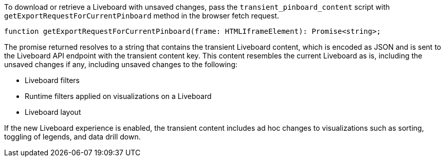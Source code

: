 
To download or retrieve a Liveboard with unsaved changes, pass the `transient_pinboard_content` script with `getExportRequestForCurrentPinboard` method in the browser fetch request.

[source,JavaScript]
----
function getExportRequestForCurrentPinboard(frame: HTMLIframeElement): Promise<string>;
----

The promise returned resolves to a string that contains the transient Liveboard content, which is encoded as JSON and is sent to the Liveboard API endpoint with the transient content key. This content resembles the current Liveboard as is, including the unsaved changes if any, including unsaved changes to the following:

* Liveboard filters
* Runtime filters applied on visualizations on a Liveboard
* Liveboard layout

If the new Liveboard experience is enabled, the transient content includes ad hoc changes to visualizations such as sorting, toggling of legends, and data drill down.